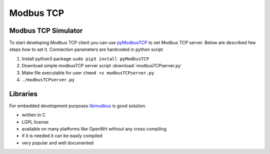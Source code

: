 Modbus TCP
==========


Modbus TCP Simulator
~~~~~~~~~~~~~~~~~~~~

To start developing Modbus TCP client you can use `pyModbusTCP <https://pymodbustcp.readthedocs.io/en/stable/>`_ 
to set Modbus TCP server. Below are described few steps how to set it. Connection parameters are hardcoded in python script

#. Install python3 package ``sudo pip3 install pyModbusTCP``
#. Download simple modbusTCP server script :download:`modbusTCPserver.py`
#. Make file executable for user ``chmod +x modbusTCPserver.py``
#. ``./modbusTCPserver.py``

Libraries
~~~~~~~~~

For embedded development purposes `libmodbus <https://libmodbus.org/>`_ 
is good solution. 

* written in C
* LGPL license 
* available on many platforms like OpenWrt without any cross compiling
* if it is needed it can be easily compiled
* very popular and well documented


